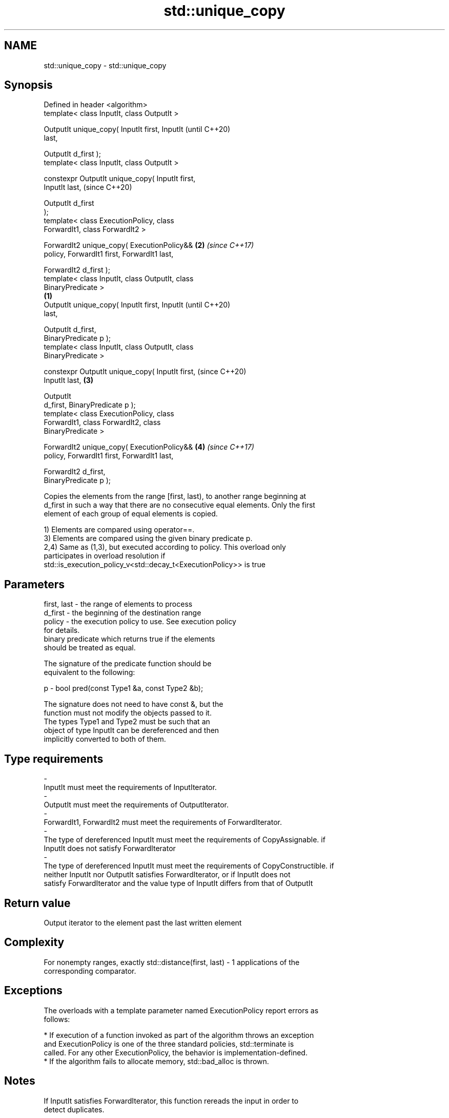 .TH std::unique_copy 3 "2018.03.28" "http://cppreference.com" "C++ Standard Libary"
.SH NAME
std::unique_copy \- std::unique_copy

.SH Synopsis
   Defined in header <algorithm>
   template< class InputIt, class OutputIt >

   OutputIt unique_copy( InputIt first, InputIt             (until C++20)
   last,

                         OutputIt d_first );
   template< class InputIt, class OutputIt >

   constexpr OutputIt unique_copy( InputIt first,
   InputIt last,                                            (since C++20)

                                   OutputIt d_first
   );
   template< class ExecutionPolicy, class
   ForwardIt1, class ForwardIt2 >

   ForwardIt2 unique_copy( ExecutionPolicy&&            \fB(2)\fP \fI(since C++17)\fP
   policy, ForwardIt1 first, ForwardIt1 last,

                           ForwardIt2 d_first );
   template< class InputIt, class OutputIt, class
   BinaryPredicate >
                                                    \fB(1)\fP
   OutputIt unique_copy( InputIt first, InputIt                           (until C++20)
   last,

                         OutputIt d_first,
   BinaryPredicate p );
   template< class InputIt, class OutputIt, class
   BinaryPredicate >

   constexpr OutputIt unique_copy( InputIt first,                         (since C++20)
   InputIt last,                                        \fB(3)\fP

                                   OutputIt
   d_first, BinaryPredicate p );
   template< class ExecutionPolicy, class
   ForwardIt1, class ForwardIt2, class
   BinaryPredicate >

   ForwardIt2 unique_copy( ExecutionPolicy&&                \fB(4)\fP           \fI(since C++17)\fP
   policy, ForwardIt1 first, ForwardIt1 last,

                           ForwardIt2 d_first,
   BinaryPredicate p );

   Copies the elements from the range [first, last), to another range beginning at
   d_first in such a way that there are no consecutive equal elements. Only the first
   element of each group of equal elements is copied.

   1) Elements are compared using operator==.
   3) Elements are compared using the given binary predicate p.
   2,4) Same as (1,3), but executed according to policy. This overload only
   participates in overload resolution if
   std::is_execution_policy_v<std::decay_t<ExecutionPolicy>> is true

.SH Parameters

   first, last          -          the range of elements to process
   d_first              -          the beginning of the destination range
   policy               -          the execution policy to use. See execution policy
                                   for details.
                                   binary predicate which returns true if the elements
                                   should be treated as equal.

                                   The signature of the predicate function should be
                                   equivalent to the following:

   p                    -           bool pred(const Type1 &a, const Type2 &b);

                                   The signature does not need to have const &, but the
                                   function must not modify the objects passed to it.
                                   The types Type1 and Type2 must be such that an
                                   object of type InputIt can be dereferenced and then
                                   implicitly converted to both of them. 
.SH Type requirements
   -
   InputIt must meet the requirements of InputIterator.
   -
   OutputIt must meet the requirements of OutputIterator.
   -
   ForwardIt1, ForwardIt2 must meet the requirements of ForwardIterator.
   -
   The type of dereferenced InputIt must meet the requirements of CopyAssignable. if
   InputIt does not satisfy ForwardIterator
   -
   The type of dereferenced InputIt must meet the requirements of CopyConstructible. if
   neither InputIt nor OutputIt satisfies ForwardIterator, or if InputIt does not
   satisfy ForwardIterator and the value type of InputIt differs from that of OutputIt

.SH Return value

   Output iterator to the element past the last written element

.SH Complexity

   For nonempty ranges, exactly std::distance(first, last) - 1 applications of the
   corresponding comparator.

.SH Exceptions

   The overloads with a template parameter named ExecutionPolicy report errors as
   follows:

     * If execution of a function invoked as part of the algorithm throws an exception
       and ExecutionPolicy is one of the three standard policies, std::terminate is
       called. For any other ExecutionPolicy, the behavior is implementation-defined.
     * If the algorithm fails to allocate memory, std::bad_alloc is thrown.

.SH Notes

   If InputIt satisfies ForwardIterator, this function rereads the input in order to
   detect duplicates.

   Otherwise, if OutputIt satisfies ForwardIterator, and the value type of InputIt is
   the same as that of OutputIt, this function compare *d_first to *first.

   Otherwise, this function compares *first to a local element copy.

   For the overloads with an ExecutionPolicy, there may be a performance cost if the
   value type of ForwardIterator1 is not both CopyConstructible and CopyAssignable

.SH Example

   
// Run this code

 #include <string>
 #include <iostream>
 #include <algorithm>
 #include <iterator>
  
 int main()
 {
     std::string s1 = "The      string    with many       spaces!";
     std::cout << "before: " << s1 << '\\n';
  
     std::string s2;
     std::unique_copy(s1.begin(), s1.end(), std::back_inserter(s2),
                      [](char c1, char c2){ return c1 == ' ' && c2 == ' '; });
  
     std::cout << "after:  " << s2 << '\\n';
 }

.SH Output:

 before: The      string    with many       spaces!
 after:  The string with many spaces!

.SH See also

                 finds the first two adjacent items that are equal (or satisfy a given
   adjacent_find predicate)
                 \fI(function template)\fP 
   unique        removes consecutive duplicate elements in a range
                 \fI(function template)\fP 
